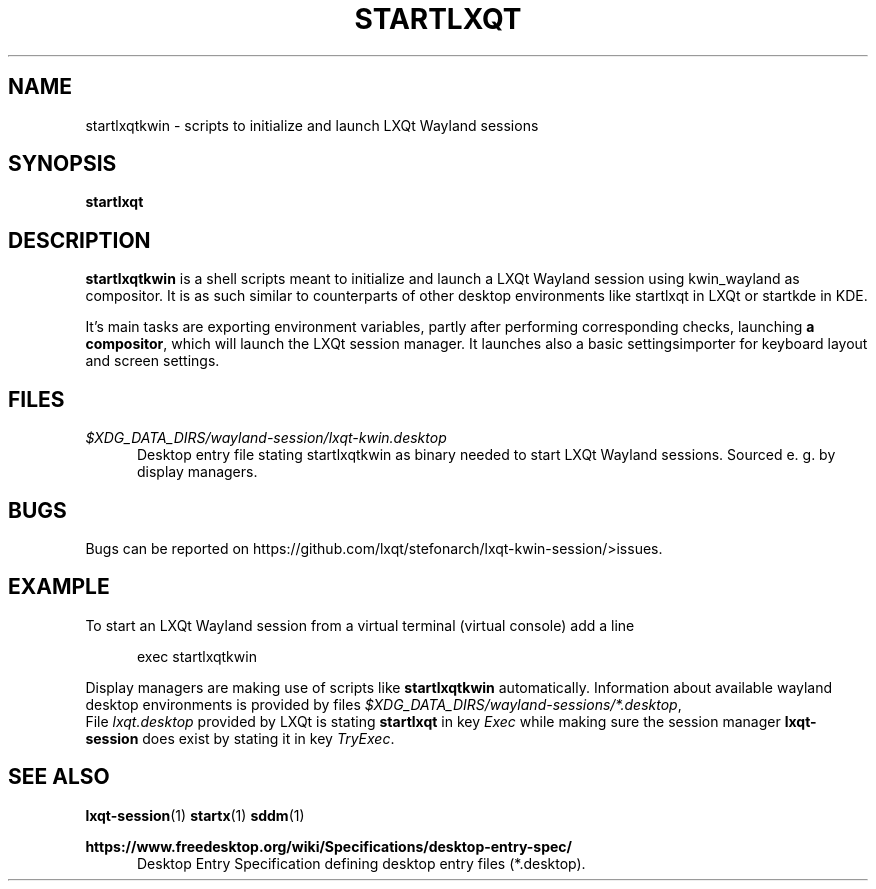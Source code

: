 .TH STARTLXQT 1 2015-11-03 "LXQt 0.10.0" "LXQt session management"
.SH NAME
startlxqtkwin \- scripts to initialize and launch LXQt Wayland sessions
.SH SYNOPSIS
.B startlxqt
.SH DESCRIPTION
\fBstartlxqtkwin\fR is a shell scripts meant to initialize and launch a LXQt Wayland session using kwin_wayland as compositor.
It is as such similar to counterparts of other desktop environments like startlxqt in
LXQt or startkde in KDE.
.P
It's main tasks are exporting environment variables, partly after performing
corresponding checks, launching \fBa compositor\fR, which will launch the LXQt session manager.
It launches also a basic settingsimporter for keyboard layout and screen settings.
.SH FILES
.I $XDG_DATA_DIRS/wayland-session/lxqt-kwin.desktop
.RS 5
Desktop entry file stating startlxqtkwin as binary needed to start LXQt Wayland sessions. Sourced e. g.
by display managers.
.RE
.SH BUGS
Bugs can be reported on https://github.com/lxqt/stefonarch/lxqt-kwin-session/>issues.
.SH EXAMPLE
To start an LXQt Wayland session from a virtual terminal (virtual console) add a line
.P
.RS 5
exec startlxqtkwin
.RE
.P
Display managers are making use of scripts like \fBstartlxqtkwin\fR automatically. Information about
available wayland desktop environments is provided by files \fI$XDG_DATA_DIRS/wayland-sessions/*.desktop\fR,
.br
File \fIlxqt.desktop\fR provided by LXQt is stating \fBstartlxqt\fR in key \fIExec\fR while making sure the session
manager \fBlxqt-session\fR does exist by stating it in key \fITryExec\fR.
.SH SEE ALSO
.BR lxqt-session (1)
.BR startx (1)
.BR sddm (1)
.P
.B https://www.freedesktop.org/wiki/Specifications/desktop-entry-spec/
.RS 5
Desktop Entry Specification defining desktop entry files (*.desktop).
.RE
